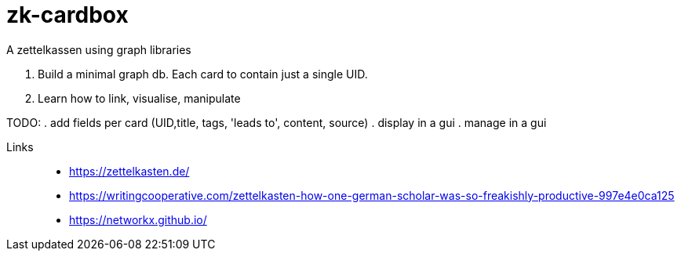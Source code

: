 # zk-cardbox
A zettelkassen using graph libraries

. Build a minimal graph db. Each card to contain just a single UID.
. Learn how to link, visualise, manipulate

TODO:
. add fields per card (UID,title, tags, 'leads to', content, source)
. display in a gui
. manage in a gui

Links::
- https://zettelkasten.de/
- https://writingcooperative.com/zettelkasten-how-one-german-scholar-was-so-freakishly-productive-997e4e0ca125
- https://networkx.github.io/